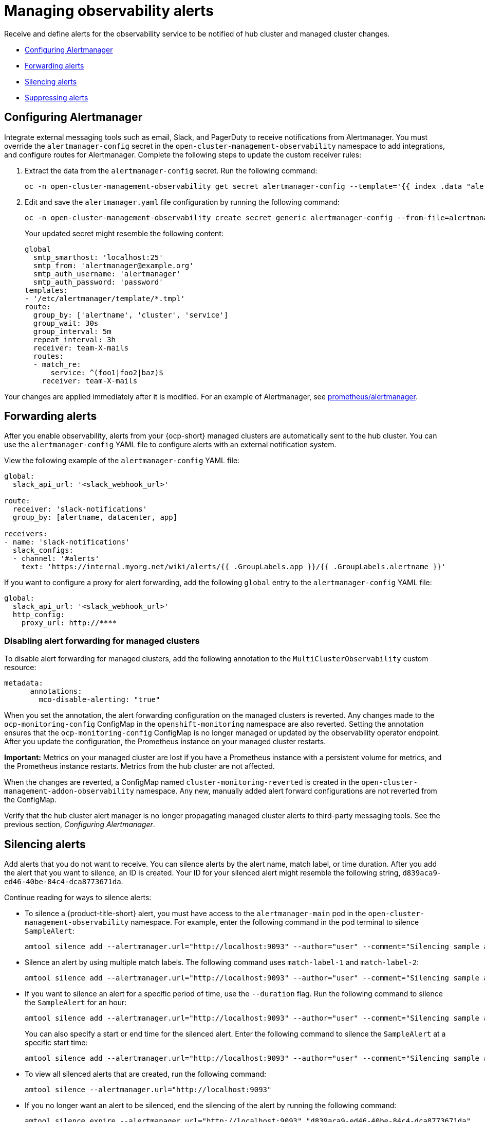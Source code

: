 [#observability-alerts]
= Managing observability alerts

Receive and define alerts for the observability service to be notified of hub cluster and managed cluster changes.

- <<configuring-alertmanager,Configuring Alertmanager>>
- <<forward-alerts,Forwarding alerts>>
- <<silence-alerts,Silencing alerts>>
- <<supress-alerts,Suppressing alerts>>

[#configuring-alertmanager]
== Configuring Alertmanager

Integrate external messaging tools such as email, Slack, and PagerDuty to receive notifications from Alertmanager. You must override the `alertmanager-config` secret in the `open-cluster-management-observability` namespace to add integrations, and configure routes for Alertmanager. Complete the following steps to update the custom receiver rules:

. Extract the data from the `alertmanager-config` secret. Run the following command:
+
----
oc -n open-cluster-management-observability get secret alertmanager-config --template='{{ index .data "alertmanager.yaml" }}' |base64 -d > alertmanager.yaml
----

. Edit and save the `alertmanager.yaml` file configuration by running the following command:
+
----
oc -n open-cluster-management-observability create secret generic alertmanager-config --from-file=alertmanager.yaml --dry-run -o=yaml |  oc -n open-cluster-management-observability replace secret --filename=-
----
+
Your updated secret might resemble the following content:
+
[source,yaml]
----
global
  smtp_smarthost: 'localhost:25'
  smtp_from: 'alertmanager@example.org'
  smtp_auth_username: 'alertmanager'
  smtp_auth_password: 'password'
templates: 
- '/etc/alertmanager/template/*.tmpl'
route:
  group_by: ['alertname', 'cluster', 'service']
  group_wait: 30s
  group_interval: 5m
  repeat_interval: 3h 
  receiver: team-X-mails
  routes:
  - match_re:
      service: ^(foo1|foo2|baz)$
    receiver: team-X-mails
----

Your changes are applied immediately after it is modified. For an example of Alertmanager, see link:https://github.com/prometheus/alertmanager/blob/master/doc/examples/simple.yml[prometheus/alertmanager].

[#forward-alerts]
== Forwarding alerts

After you enable observability, alerts from your {ocp-short} managed clusters are automatically sent to the hub cluster. You can use the `alertmanager-config` YAML file to configure alerts with an external notification system. 

View the following example of the `alertmanager-config` YAML file:

[source,yaml]
----
global:
  slack_api_url: '<slack_webhook_url>'

route:
  receiver: 'slack-notifications'
  group_by: [alertname, datacenter, app]

receivers:
- name: 'slack-notifications'
  slack_configs:
  - channel: '#alerts'
    text: 'https://internal.myorg.net/wiki/alerts/{{ .GroupLabels.app }}/{{ .GroupLabels.alertname }}'
----

If you want to configure a proxy for alert forwarding, add the following `global` entry to the `alertmanager-config` YAML file:

[source,yaml]
----
global:
  slack_api_url: '<slack_webhook_url>'
  http_config:
    proxy_url: http://****
----

[#disabling-forward-alerts]
=== Disabling alert forwarding for managed clusters

To disable alert forwarding for managed clusters, add the following annotation to the `MultiClusterObservability` custom resource:

[source,yaml]
----
metadata:
      annotations:
        mco-disable-alerting: "true"
----

When you set the annotation, the alert forwarding configuration on the managed clusters is reverted. Any changes made to the `ocp-monitoring-config` ConfigMap in the `openshift-monitoring` namespace are also reverted. Setting the annotation ensures that the `ocp-monitoring-config` ConfigMap is no longer managed or updated by the observability operator endpoint. After you update the configuration, the Prometheus instance on your managed cluster restarts.

*Important:* Metrics on your managed cluster are lost if you have a Prometheus instance with a persistent volume for metrics, and the Prometheus instance restarts. Metrics from the hub cluster are not affected.

When the changes are reverted, a ConfigMap named `cluster-monitoring-reverted` is created in the `open-cluster-management-addon-observability` namespace. Any new, manually added alert forward configurations are not reverted from the ConfigMap. 

Verify that the hub cluster alert manager is no longer propagating managed cluster alerts to third-party messaging tools. See the previous section, _Configuring Alertmanager_.

[#silence-alerts]
== Silencing alerts

Add alerts that you do not want to receive. You can silence alerts by the alert name, match label, or time duration. After you add the alert that you want to silence, an ID is created. Your ID for your silenced alert might resemble the following string, `d839aca9-ed46-40be-84c4-dca8773671da`.

Continue reading for ways to silence alerts:

- To silence a {product-title-short} alert, you must have access to the `alertmanager-main` pod in the `open-cluster-management-observability` namespace. For example, enter the following command in the pod terminal to silence `SampleAlert`:
+
----
amtool silence add --alertmanager.url="http://localhost:9093" --author="user" --comment="Silencing sample alert" alertname="SampleAlert"
----

- Silence an alert by using multiple match labels. The following command uses `match-label-1` and `match-label-2`:
+
----
amtool silence add --alertmanager.url="http://localhost:9093" --author="user" --comment="Silencing sample alert" <match-label-1>=<match-value-1> <match-label-2>=<match-value-2>
----

- If you want to silence an alert for a specific period of time, use the `--duration` flag. Run the following command to silence the `SampleAlert` for an hour:
+
----
amtool silence add --alertmanager.url="http://localhost:9093" --author="user" --comment="Silencing sample alert" --duration="1h" alertname="SampleAlert"
----
+
You can also specify a start or end time for the silenced alert. Enter the following command to silence the `SampleAlert` at a specific start time:
+
----
amtool silence add --alertmanager.url="http://localhost:9093" --author="user" --comment="Silencing sample alert" --start="2023-04-14T15:04:05-07:00" alertname="SampleAlert"
----

- To view all silenced alerts that are created, run the following command:
+
----
amtool silence --alertmanager.url="http://localhost:9093"
----

- If you no longer want an alert to be silenced, end the silencing of the alert by running the following command:
+
----
amtool silence expire --alertmanager.url="http://localhost:9093" "d839aca9-ed46-40be-84c4-dca8773671da"
----
+
- To end the silencing of all alerts, run the following command:
+
----
amtool silence expire --alertmanager.url="http://localhost:9093" $(amtool silence query --alertmanager.url="http://localhost:9093" -q) 
----

[#migrating-storage-pv]
=== Migrating storage for Persistent Volumes used by observability pods

When you use alert silencers, you can also migrate storage for the Persistent Volumes (PVs) used by the observability pods. 

*Note:* The storage for PVs is different from the object storage used to store the metrics collected from your clusters.  

To migrate your PV storage, complete the following steps:

. In the `MultiClusterObservability`, set the `.spec.storageConfig.storageClass` field to the new storage class. 
. To ensure the data of the earlier `PersistentVolumes` is retained even when you delete the `PersistentVolumeClaim`, go to all your existing `PersistentVolumes`.
. Change the `reclaimPolicy` to `"Retain": `oc patch pv <your-pv-name> -p '{"spec":{"persistentVolumeReclaimPolicy":"Retain"}}'`. 
. *Optional:* To avoid losing data, see link:https://access.redhat.com/solutions/6922821[Migrate persistent data to another Storage Class in DG 8 Operator in OCP 4].
. Delete both the `StatefulSet` and the `PersistentVolumeClaim` in the following `StatefulSet` cases:
.. `alertmanager-db-observability-alertmanager`
.. `data-observability-thanos-compact`
.. `data-observability-thanos-receive-default`
.. `data-observability-thanos-store-shard`
.. *Note:* You might need to delete, then re-create, the `MultiClusterObservability` operator pod so that you can create the new `StatefulSet`. 
. Verify that the new `StatefulSet` and `PersistentVolumes` use the new `StorageClass` that you chose.  

[#supress-alerts]
== Suppressing alerts

Suppress {product-title-short} alerts across your clusters globally that are less severe. Suppress alerts by defining an inhibition rule in the `alertmanager-config` in the `open-cluster-management-observability` namespace. 

An inhibition rule mutes an alert when there is a set of parameter matches that match another set of existing matchers. In order for the rule to take effect, both the target and source alerts must have the same label values for the label names in the `equal` list. Your `inhibit_rules` might resemble the following:

[source,yaml]
----
global:
  resolve_timeout: 1h
inhibit_rules:<1>
  - equal:
      - namespace
    source_match:<2>
      severity: critical
    target_match_re:
      severity: warning|info
----
<1> The `inhibit_rules` parameter section is defined to look for alerts in the same namespace. When a `critical` alert is initiated within a namespace and if there are any other alerts that contain the severity level `warning` or `info` in that namespace, only the `critical` alerts are routed to the Alertmanager receiver. The following alerts might be displayed when there are matches:
+
----
ALERTS{alertname="foo", namespace="ns-1", severity="critical"}
ALERTS{alertname="foo", namespace="ns-1", severity="warning"}
----
+
<2> If the value of the `source_match` and `target_match_re` parameters do not match, the alert is routed to the receiver:
+
----
ALERTS{alertname="foo", namespace="ns-1", severity="critical"}
ALERTS{alertname="foo", namespace="ns-2", severity="warning"}
----

- To view suppressed alerts in {product-title-short}, enter the following command:
+
----
amtool alert --alertmanager.url="http://localhost:9093" --inhibited
----

[#additional-resources-alerts]
== Additional resources

- See xref:../observability/customize_observability.adoc#customizing-observability[Customizing observability] for more details.
- For more observability topics, see xref:../observability/observe_environments_intro.adoc#observing-environments-intro[Observability service introduction].
